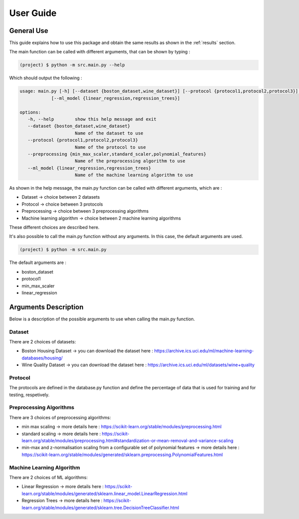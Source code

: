 ============
 User Guide
============

General Use
------------

This guide explains how to use this package and obtain the same results as shown in the :ref:`results` section.

The main function can be called with different arguments, that can be shown by typing :

.. code-block:: sh

   (project) $ python -m src.main.py --help 

Which should output the following :

.. code-block:: sh
	
   usage: main.py [-h] [--dataset {boston_dataset,wine_dataset}] [--protocol {protocol1,protocol2,protocol3}] [--preprocessing {min_max_scaler,standard_scaler,polynomial_features}]
               [--ml_model {linear_regression,regression_trees}]

   options:
      -h, --help        show this help message and exit
      --dataset {boston_dataset,wine_dataset}
                        Name of the dataset to use
      --protocol {protocol1,protocol2,protocol3}
                        Name of the protocol to use
      --preprocessing {min_max_scaler,standard_scaler,polynomial_features}
                        Name of the preprocessing algorithm to use
      --ml_model {linear_regression,regression_trees}
                        Name of the machine learning algorithm to use

As shown in the help message, the main.py function can be called with different arguments, which are :

- Dataset -> choice between 2 datasets
- Protocol -> choice between 3 protocols 
- Preprocessing -> choice between 3 preprocessing algorithms
- Machine learning algorithm -> choice between 2 machine learning algorithms

These different choices are described here.

It's also possible to call the main.py function without any arguments. In this case, the default arguments are used. 

.. code-block:: sh

   (project) $ python -m src.main.py

The default arguments are : 

- boston_dataset
- protocol1
- min_max_scaler
- linear_regression


Arguments Description
----------------------
Below is a description of the possible arguments to use when calling the main.py function.

Dataset
========
There are 2 choices of datasets:

- Boston Housing Dataset -> you can download the dataset here : https://archive.ics.uci.edu/ml/machine-learning-databases/housing/
- Wine Quality Dataset -> you can download the dataset here : https://archive.ics.uci.edu/ml/datasets/wine+quality 

Protocol
=========
The protocols are defined in the database.py function and define the percentage of data that is used for training and for testing, respetively.

Preprocessing Algorithms 
========================
There are 3 choices of preprocessing algorithms:

- min max scaling -> more details here : https://scikit-learn.org/stable/modules/preprocessing.html
- standard scaling -> more details here : https://scikit-learn.org/stable/modules/preprocessing.html#standardization-or-mean-removal-and-variance-scaling
- min-max and z-normalisation scaling from a configurable set of polynomial features -> more details here : https://scikit-learn.org/stable/modules/generated/sklearn.preprocessing.PolynomialFeatures.html

Machine Learning Algorithm 
===========================
There are 2 choices of ML algorithms:

- Linear Regression -> more details here : https://scikit-learn.org/stable/modules/generated/sklearn.linear_model.LinearRegression.html
- Regression Trees -> more details here : https://scikit-learn.org/stable/modules/generated/sklearn.tree.DecisionTreeClassifier.html


